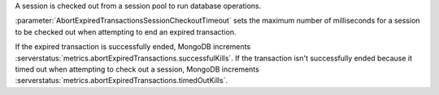 A session is checked out from a session pool to run database operations.

:parameter:`AbortExpiredTransactionsSessionCheckoutTimeout` sets the
maximum number of milliseconds for a session to be checked out when
attempting to end an expired transaction.

If the expired transaction is successfully ended, MongoDB increments
:serverstatus:`metrics.abortExpiredTransactions.successfulKills`. If the
transaction isn't successfully ended because it timed out when
attempting to check out a session, MongoDB increments
:serverstatus:`metrics.abortExpiredTransactions.timedOutKills`.
